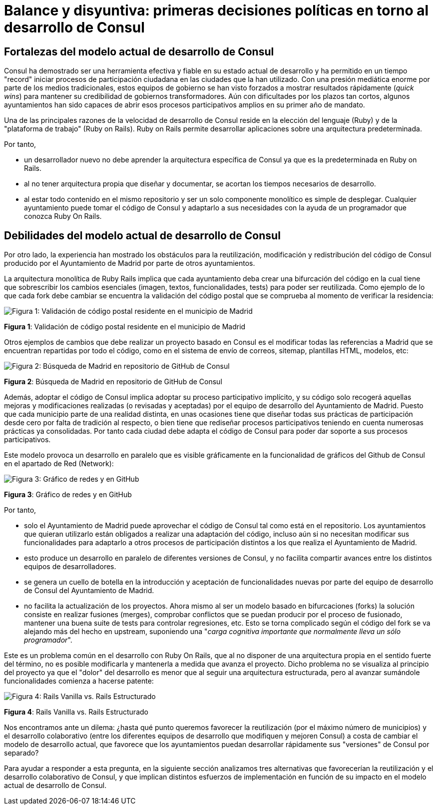 = Balance y disyuntiva: primeras decisiones políticas en torno al desarrollo de Consul

== Fortalezas del modelo actual de desarrollo de Consul

Consul ha demostrado ser una herramienta efectiva y fiable en su estado actual de desarrollo y ha permitido en un tiempo "record" iniciar procesos de participación ciudadana en las ciudades que la han utilizado. Con una presión mediática enorme por parte de los medios tradicionales, estos equipos de gobierno se han visto forzados a mostrar resultados rápidamente (_quick wins_) para mantener su credibilidad de gobiernos transformadores. Aún con dificultades por los plazos tan cortos, algunos ayuntamientos han sido capaces de abrir esos procesos participativos amplios en su primer año de mandato.

Una de las principales razones de la velocidad de desarrollo de Consul reside en la elección del lenguaje (Ruby) y de la "plataforma de trabajo" (Ruby on Rails). Ruby on Rails permite desarrollar aplicaciones sobre una arquitectura predeterminada.

Por tanto,

* un desarrollador nuevo no debe aprender la arquitectura específica de Consul ya que es la predeterminada en Ruby on Rails.
* al no tener arquitectura propia que diseñar y documentar, se acortan los tiempos necesarios de desarrollo.
* al estar todo contenido en el mismo repositorio y ser un solo componente monolítico es simple de desplegar. Cualquier ayuntamiento puede tomar el código de Consul y adaptarlo a sus necesidades con la ayuda de un programador que conozca Ruby On Rails.

== Debilidades del modelo actual de desarrollo de Consul

Por otro lado, la experiencia han mostrado los obstáculos para la reutilización, modificación y redistribución del código de Consul producido por el Ayuntamiento de Madrid por parte de otros ayuntamientos.

La arquitectura monolítica de Ruby Rails implica que cada ayuntamiento deba crear una bifurcación del código en la cual tiene que sobrescribir los cambios esenciales (imagen, textos, funcionalidades, tests) para poder ser reutilizada. Como ejemplo de lo que cada fork debe cambiar se encuentra la validación del código postal que se comprueba al momento de verificar la residencia:

image::image_1.png[Figura 1: Validación de código postal residente en el municipio de Madrid]

*Figura 1*: Validación de código postal residente en el municipio de Madrid

Otros ejemplos de cambios que debe realizar un proyecto basado en Consul es el modificar todas las referencias a Madrid que se encuentran repartidas por todo el código, como en el sistema de envío de correos, sitemap, plantillas HTML, modelos, etc:

image::image_2.png[Figura 2: Búsqueda de Madrid en repositorio de GitHub de Consul]

*Figura 2*: Búsqueda de Madrid en repositorio de GitHub de Consul

Además, adoptar el código de Consul implica adoptar su proceso participativo implícito, y su código solo recogerá aquellas mejoras y modificaciones realizadas (o revisadas y aceptadas) por el equipo de desarrollo del Ayuntamiento de Madrid. Puesto que cada municipio parte de una realidad distinta, en unas ocasiones tiene que diseñar todas sus prácticas de participación desde cero por falta de tradición al respecto, o bien tiene que rediseñar procesos participativos teniendo en cuenta numerosas prácticas ya consolidadas. Por tanto cada ciudad debe adapta el código de Consul para poder dar soporte a sus procesos participativos.

Este modelo provoca un desarrollo en paralelo que es visible gráficamente en la funcionalidad de gráficos del Github de Consul en el apartado de Red (Network):

image::image_3.png[Figura 3: Gráfico de redes y en GitHub]

*Figura 3*: Gráfico de redes y en GitHub

Por tanto,

* solo el Ayuntamiento de Madrid puede aprovechar el código de Consul tal como está en el repositorio. Los ayuntamientos que quieran utilizarlo están obligados a realizar una adaptación del código, incluso aún si no necesitan modificar sus funcionalidades para adaptarlo a otros procesos de participación distintos a los que realiza el Ayuntamiento de Madrid.
* esto produce un desarrollo en paralelo de diferentes versiones de Consul, y no facilita compartir avances entre los distintos equipos de desarrolladores.
* se genera un cuello de botella en la introducción y aceptación de funcionalidades nuevas por parte del equipo de desarrollo de Consul del Ayuntamiento de Madrid.
* no facilita la actualización de los proyectos. Ahora mismo al ser un modelo basado en bifurcaciones (forks) la solución consiste en realizar fusiones (merges), comprobar conflictos que se puedan producir por el proceso de fusionado, mantener una buena suite de tests para controlar regresiones, etc. Esto se torna complicado según el código del fork se va alejando más del hecho en upstream, suponiendo una "_carga cognitiva importante que normalmente lleva un sólo programador_".

Este es un problema común en el desarrollo con Ruby On Rails, que al no disponer de una arquitectura propia en el sentido fuerte del término, no es posible modificarla y mantenerla a medida que avanza el proyecto. Dicho problema no se visualiza al principio del proyecto ya que el "dolor" del desarrollo es menor que al seguir una arquitectura estructurada, pero al avanzar sumándole funcionalidades comienza a hacerse patente:

image::image_4.png[Figura 4: Rails Vanilla vs. Rails Estructurado]

*Figura 4*: Rails Vanilla vs. Rails Estructurado

Nos encontramos ante un dilema: ¿hasta qué punto queremos favorecer la reutilización (por el máximo número de municipios) y el desarrollo colaborativo (entre los diferentes equipos de desarrollo que modifiquen y mejoren Consul) a costa de cambiar el modelo de desarrollo actual, que favorece que los ayuntamientos puedan desarrollar rápidamente sus "versiones" de Consul por separado?

Para ayudar a responder a esta pregunta, en la siguiente sección analizamos tres alternativas que favorecerían la reutilización y el desarrollo colaborativo de Consul, y que implican distintos esfuerzos de implementación en función de su impacto en el modelo actual de desarrollo de Consul.
